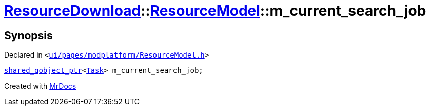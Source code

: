 [#ResourceDownload-ResourceModel-m_current_search_job]
= xref:ResourceDownload.adoc[ResourceDownload]::xref:ResourceDownload/ResourceModel.adoc[ResourceModel]::m&lowbar;current&lowbar;search&lowbar;job
:relfileprefix: ../../
:mrdocs:


== Synopsis

Declared in `&lt;https://github.com/PrismLauncher/PrismLauncher/blob/develop/launcher/ui/pages/modplatform/ResourceModel.h#L146[ui&sol;pages&sol;modplatform&sol;ResourceModel&period;h]&gt;`

[source,cpp,subs="verbatim,replacements,macros,-callouts"]
----
xref:shared_qobject_ptr.adoc[shared&lowbar;qobject&lowbar;ptr]&lt;xref:Task.adoc[Task]&gt; m&lowbar;current&lowbar;search&lowbar;job;
----



[.small]#Created with https://www.mrdocs.com[MrDocs]#
